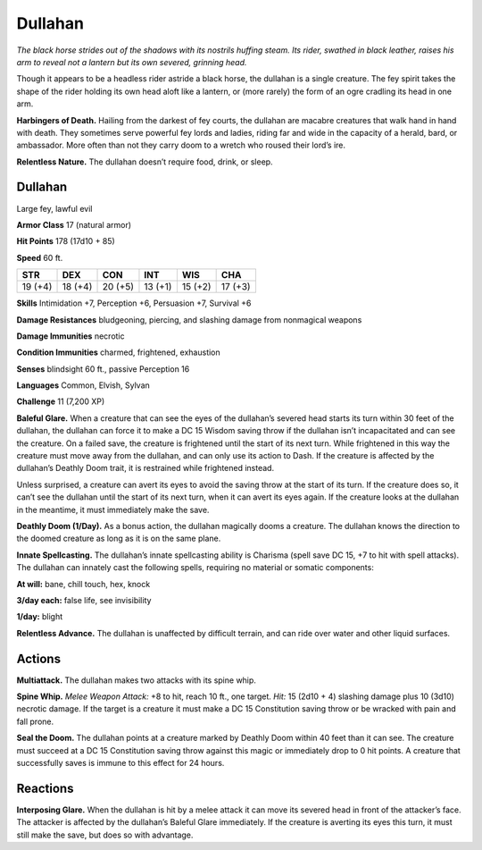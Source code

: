 
.. _tob:dullahan:

Dullahan
--------

*The black horse strides out of the shadows with its nostrils huffing
steam. Its rider, swathed in black leather, raises his arm to reveal
not a lantern but its own severed, grinning head.*

Though it appears to be a headless rider astride a black horse, the
dullahan is a single creature. The fey spirit takes the shape of the
rider holding its own head aloft like a lantern, or (more rarely)
the form of an ogre cradling its head in one arm.

**Harbingers of Death.** Hailing from the darkest of fey
courts, the dullahan are macabre creatures that walk hand in
hand with death. They sometimes serve powerful fey lords and
ladies, riding far and wide in the capacity of a herald, bard, or
ambassador. More often than not they carry doom to a wretch
who roused their lord’s ire.

**Relentless Nature.** The dullahan doesn’t require food,
drink, or sleep.

Dullahan
~~~~~~~~

Large fey, lawful evil

**Armor Class** 17 (natural armor)

**Hit Points** 178 (17d10 + 85)

**Speed** 60 ft.

+-----------+-----------+-----------+-----------+-----------+-----------+
| STR       | DEX       | CON       | INT       | WIS       | CHA       |
+===========+===========+===========+===========+===========+===========+
| 19 (+4)   | 18 (+4)   | 20 (+5)   | 13 (+1)   | 15 (+2)   | 17 (+3)   |
+-----------+-----------+-----------+-----------+-----------+-----------+

**Skills** Intimidation +7, Perception +6, Persuasion +7, Survival +6

**Damage Resistances** bludgeoning, piercing, and slashing
damage from nonmagical weapons

**Damage Immunities** necrotic

**Condition Immunities** charmed, frightened, exhaustion

**Senses** blindsight 60 ft., passive Perception 16

**Languages** Common, Elvish, Sylvan

**Challenge** 11 (7,200 XP)

**Baleful Glare.** When a creature that can see the eyes of the
dullahan’s severed head starts its turn within 30 feet of the
dullahan, the dullahan can force it to make a DC 15 Wisdom
saving throw if the dullahan isn’t incapacitated and can see the
creature. On a failed save, the creature is frightened until the
start of its next turn. While frightened in this way the creature
must move away from the dullahan, and can only use its action
to Dash. If the creature is affected by the dullahan’s Deathly
Doom trait, it is restrained while frightened instead.

Unless surprised, a creature can avert its eyes to avoid the
saving throw at the start of its turn. If the creature does so, it
can’t see the dullahan until the start of its next turn, when it
can avert its eyes again. If the creature looks at the dullahan in
the meantime, it must immediately make the save.

**Deathly Doom (1/Day).** As a bonus action, the dullahan
magically dooms a creature. The dullahan knows the direction
to the doomed creature as long as it is on the same plane.

**Innate Spellcasting.** The dullahan’s innate spellcasting ability
is Charisma (spell save DC 15, +7 to hit with spell attacks). The
dullahan can innately cast the following spells, requiring no
material or somatic components:

**At will:** bane, chill touch, hex, knock

**3/day each:** false life, see invisibility

**1/day:** blight

**Relentless Advance.** The dullahan is unaffected by difficult
terrain, and can ride over water and other liquid surfaces.

Actions
~~~~~~~

**Multiattack.** The dullahan makes two attacks with its spine whip.

**Spine Whip.** *Melee Weapon Attack:* +8 to hit, reach 10 ft., one
target. *Hit:* 15 (2d10 + 4) slashing damage plus 10 (3d10)
necrotic damage. If the target is a creature it must make a DC
15 Constitution saving throw or be wracked with pain and fall
prone.

**Seal the Doom.** The dullahan points at a creature marked by
Deathly Doom within 40 feet than it can see. The creature
must succeed at a DC 15 Constitution saving throw against
this magic or immediately drop to 0 hit points. A creature that
successfully saves is immune to this effect for 24 hours.

Reactions
~~~~~~~~~

**Interposing Glare.** When the dullahan is hit by a melee attack
it can move its severed head in front of the attacker’s face. The
attacker is affected by the dullahan’s Baleful Glare immediately.
If the creature is averting its eyes this turn, it must still make
the save, but does so with advantage.
